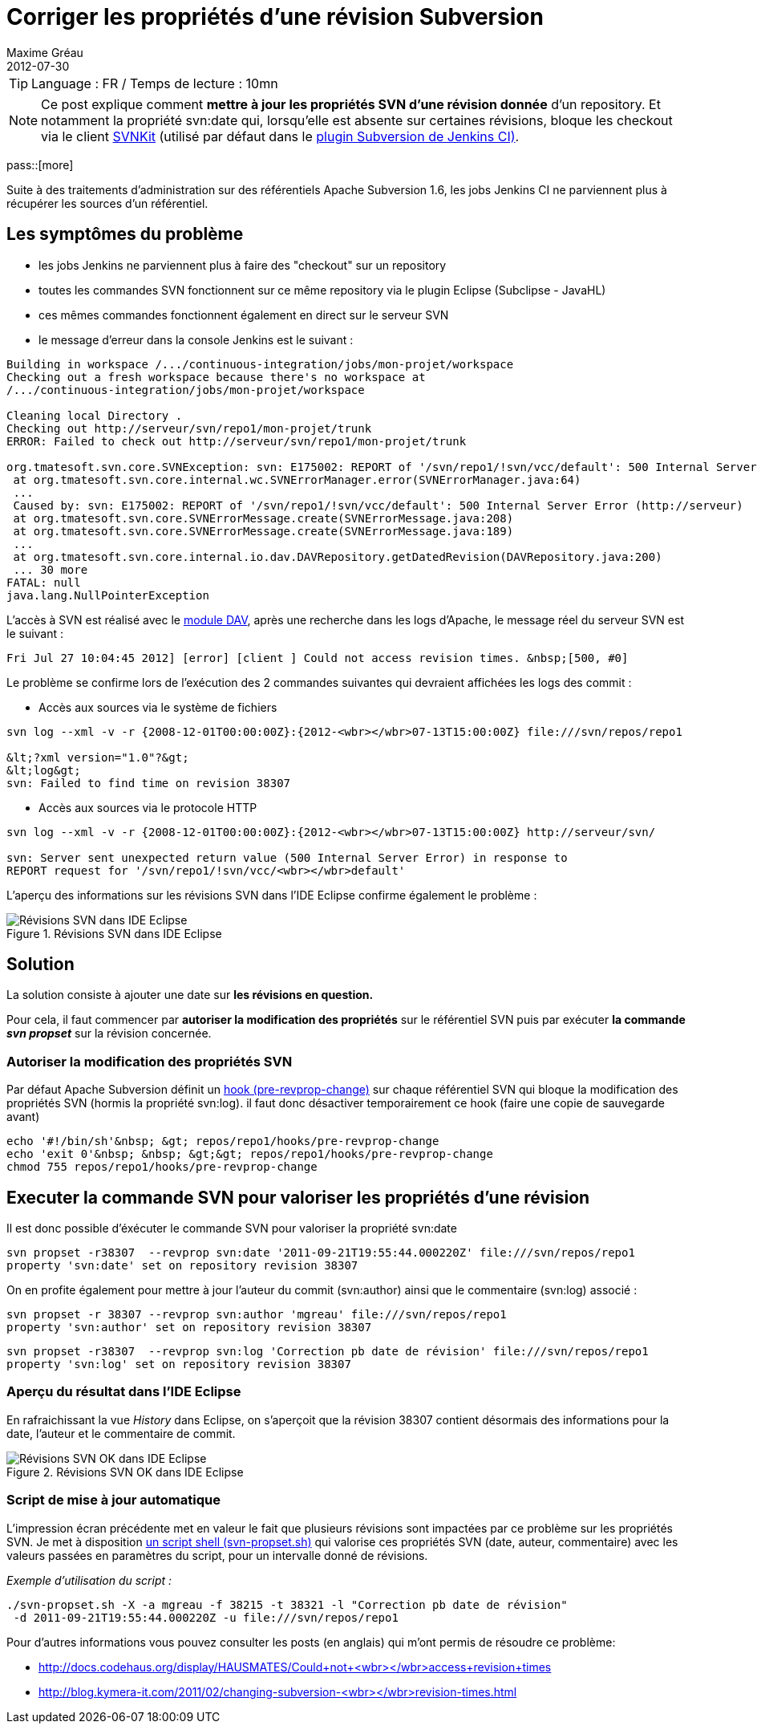 = Corriger les propriétés d'une révision Subversion
Maxime Gréau
2012-07-30
:awestruct-layout: post
:awestruct-tags: [svn, shell]

TIP: Language : FR / Temps de lecture : 10mn 

NOTE: Ce post explique comment *mettre à jour les propriétés SVN d'une révision donnée* d'un repository. Et notamment la propriété svn:date qui, lorsqu'elle est absente sur certaines révisions, bloque les checkout via le client http://svnkit.com/[SVNKit] (utilisé par défaut dans le https://wiki.jenkins-ci.org/display/JENKINS/Subversion+Plugin[plugin Subversion de Jenkins CI)].

pass::[more]

Suite à des traitements d'administration sur des référentiels Apache Subversion 1.6, les jobs Jenkins CI ne parviennent plus à récupérer les sources d'un référentiel.

== Les symptômes du problème
* les jobs Jenkins ne parviennent plus à faire des "checkout" sur un repository
* toutes les commandes SVN fonctionnent sur ce même repository via le plugin Eclipse (Subclipse - JavaHL)
* ces mêmes commandes fonctionnent également en direct sur le serveur SVN
* le message d'erreur dans la console Jenkins est le suivant :

[source,text]
--
Building in workspace /.../continuous-integration/jobs/mon-projet/workspace
Checking out a fresh workspace because there's no workspace at 
/.../continuous-integration/jobs/mon-projet/workspace

Cleaning local Directory .
Checking out http://serveur/svn/repo1/mon-projet/trunk
ERROR: Failed to check out http://serveur/svn/repo1/mon-projet/trunk

org.tmatesoft.svn.core.SVNException: svn: E175002: REPORT of '/svn/repo1/!svn/vcc/default': 500 Internal Server Error (http://serveur)
 at org.tmatesoft.svn.core.internal.wc.SVNErrorManager.error(SVNErrorManager.java:64)
 ...
 Caused by: svn: E175002: REPORT of '/svn/repo1/!svn/vcc/default': 500 Internal Server Error (http://serveur)
 at org.tmatesoft.svn.core.SVNErrorMessage.create(SVNErrorMessage.java:208)
 at org.tmatesoft.svn.core.SVNErrorMessage.create(SVNErrorMessage.java:189)
 ...
 at org.tmatesoft.svn.core.internal.io.dav.DAVRepository.getDatedRevision(DAVRepository.java:200)
 ... 30 more
FATAL: null
java.lang.NullPointerException
--

L'accès à SVN est réalisé avec le http://httpd.apache.org/docs/2.2/mod/mod_dav.html[module DAV], après une recherche dans les logs d'Apache, le message réel du serveur SVN est le suivant :

[source,text]
--
Fri Jul 27 10:04:45 2012] [error] [client ] Could not access revision times. &nbsp;[500, #0]
--

Le problème se confirme lors de l'exécution des 2 commandes suivantes qui devraient affichées les logs des commit :

* Accès aux sources via le système de fichiers

[source,text]
--
svn log --xml -v -r {2008-12-01T00:00:00Z}:{2012-<wbr></wbr>07-13T15:00:00Z} file:///svn/repos/repo1

&lt;?xml version="1.0"?&gt;
&lt;log&gt;
svn: Failed to find time on revision 38307 
--

* Accès aux sources via le protocole HTTP

[source,text]
--
svn log --xml -v -r {2008-12-01T00:00:00Z}:{2012-<wbr></wbr>07-13T15:00:00Z} http://serveur/svn/

svn: Server sent unexpected return value (500 Internal Server Error) in response to 
REPORT request for '/svn/repo1/!svn/vcc/<wbr></wbr>default' 
--

L'aperçu des informations sur les révisions SVN dans l'IDE Eclipse confirme également le problème :

[[img-svnide]]
.Révisions SVN dans IDE Eclipse
image::posts/blog_eclipse_svn_logs1.png[Révisions SVN dans IDE Eclipse]

== Solution

La solution consiste à ajouter une date sur *les révisions en question.*

Pour cela, il faut commencer par *autoriser la modification des propriétés* sur le référentiel SVN puis par exécuter *la commande _svn propset_* sur la révision concernée.

=== Autoriser la modification des propriétés SVN

Par défaut Apache Subversion définit un http://svnbook.red-bean.com/en/1.6/svn-book.html#svn.ref.reposhooks.pre-revprop-change"[hook (pre-revprop-change)] sur chaque référentiel SVN qui bloque la modification des propriétés SVN (hormis la propriété svn:log). il faut donc désactiver temporairement ce hook (faire une copie de sauvegarde avant)
[source,text]
--
echo '#!/bin/sh'&nbsp; &gt; repos/repo1/hooks/pre-revprop-change
echo 'exit 0'&nbsp; &nbsp; &gt;&gt; repos/repo1/hooks/pre-revprop-change
chmod 755 repos/repo1/hooks/pre-revprop-change
--

== Executer la commande SVN pour valoriser les propriétés d'une révision
Il est donc possible d'éxécuter le commande SVN pour valoriser la propriété svn:date 

[source,text] 
-- 
svn propset -r38307  --revprop svn:date '2011-09-21T19:55:44.000220Z' file:///svn/repos/repo1
property 'svn:date' set on repository revision 38307 
--
 
On en profite également pour mettre à jour l'auteur du commit (svn:author) ainsi que le commentaire (svn:log) associé : 
[source,text] 
-- 
svn propset -r 38307 --revprop svn:author 'mgreau' file:///svn/repos/repo1
property 'svn:author' set on repository revision 38307 
--

[source,text] 
-- 
svn propset -r38307  --revprop svn:log 'Correction pb date de révision' file:///svn/repos/repo1
property 'svn:log' set on repository revision 38307 
--

=== Aperçu du résultat dans l'IDE Eclipse

En rafraichissant la vue _History_ dans Eclipse, on s'aperçoit que la révision 38307 contient désormais des informations pour la date, l'auteur et le commentaire de commit.
[[img-svnide2]]
.Révisions SVN OK dans IDE Eclipse
image::posts/blog_eclipse_svn_logs2.png[Révisions SVN OK dans IDE Eclipse]

=== Script de mise à jour automatique

L'impression écran précédente met en valeur le fait que plusieurs révisions sont impactées par ce problème sur les propriétés SVN. 
Je met à disposition https://docs.google.com/open?id=0Bx7rkna8etApWHJsbEJWY0hhdnM[un script shell (svn-propset.sh)] qui valorise ces propriétés SVN (date, auteur, commentaire) avec les valeurs passées en paramètres du script, pour un intervalle donné de révisions. 
 
_Exemple d'utilisation du script :_

[source,text] 
-- 
./svn-propset.sh -X -a mgreau -f 38215 -t 38321 -l "Correction pb date de révision"
 -d 2011-09-21T19:55:44.000220Z -u file:///svn/repos/repo1 
--

Pour d'autres informations vous pouvez consulter les posts (en anglais) qui m'ont permis de résoudre ce problème:

* http://docs.codehaus.org/display/HAUSMATES/Could+not+access+revision+times[http://docs.codehaus.org/display/HAUSMATES/Could+not+<wbr></wbr>access+revision+times]
* http://blog.kymera-it.com/2011/02/changing-subversion-revision-times.html[http://blog.kymera-it.com/2011/02/changing-subversion-<wbr></wbr>revision-times.html]



